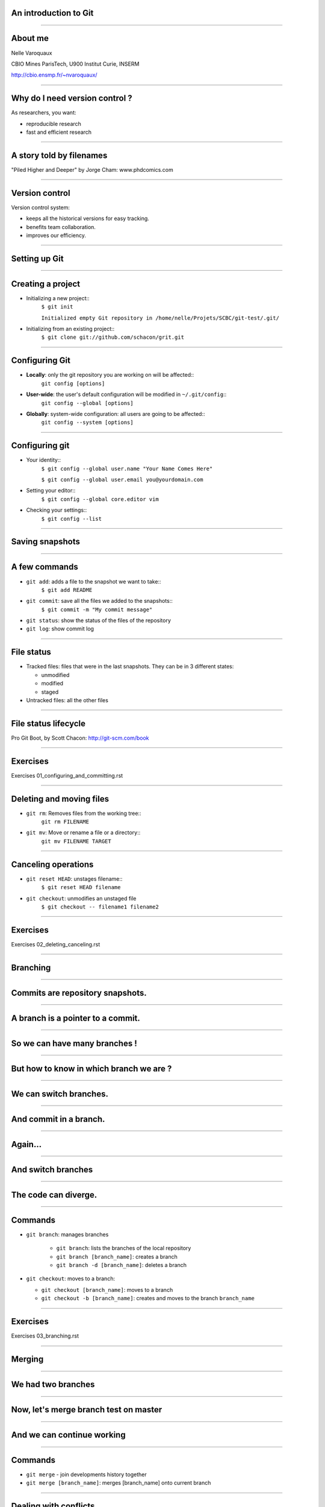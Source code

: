 An introduction to Git
================================================================================

----

About me
==========

.. raw:: html

   <span class="big">

Nelle Varoquaux

CBIO Mines ParisTech, U900 Institut Curie, INSERM

http://cbio.ensmp.fr/~nvaroquaux/

.. raw:: html

   </span>

----

Why do I need version control ?
================================================================================

As researchers, you want:

- reproducible research
- fast and efficient research

.. image:: images/Journal-of-Irrproducibe-Research.jpg


------

A story told by filenames
================================================================================

.. image:: images/version_control.gif

.. raw:: html

   <span class="references">

"Piled Higher and Deeper" by Jorge Cham: www.phdcomics.com

.. raw:: html

  </span>


----


Version control
================================================================================

Version control system:

- keeps all the historical versions for easy tracking.
- benefits team collaboration.
- improves our efficiency.

----

Setting up Git
================================================================================

----

Creating a project
================================================================================


- Initializing a new project::
    ``$ git init``

    ``Initialized empty Git repository in /home/nelle/Projets/SCBC/git-test/.git/``


- Initializing from an existing project::
    ``$ git clone git://github.com/schacon/grit.git``

----

Configuring Git
================================================================================


.. TODO

- **Locally**: only the git repository you are working on will be affected::
    ``git config [options]``

- **User-wide**: the user's default configuration will be modified in ``~/.git/config``::
    ``git config --global [options]``

- **Globally**: system-wide configuration: all users are going to be affected::
    ``git config --system [options]``


----

Configuring git
================================================================================

- Your identity::
    ``$ git config --global user.name "Your Name Comes Here"``

    ``$ git config --global user.email you@yourdomain.com``

- Setting your editor::
    ``$ git config --global core.editor vim``

- Checking your settings::
    ``$ git config --list``

----

Saving snapshots
================================================================================

----

A few commands
================================================================================

- ``git add``: adds a file to the snapshot we want to take::
    ``$ git add README``

- ``git commit``: save all the files we added to the snapshots::
    ``$ git commit -m "My commit message"``

- ``git status``: show the status of the files of the repository

- ``git log``: show commit log

-----

File status
================================================================================

- Tracked files: files that were in the last snapshots. They can be in 3
  different states:

  - unmodified
  - modified
  - staged

- Untracked files: all the other files

-----


File status lifecycle
================================================================================


.. image:: images/git_file_status_lifecycle.png


.. raw:: html

  <span class="references">

Pro Git Boot, by Scott Chacon: http://git-scm.com/book

.. raw:: html

   </span>

----

Exercises
================================================================================

Exercises 01_configuring_and_committing.rst

----

Deleting and moving files
================================================================================

- ``git rm``: Removes files from the working tree::
      ``git rm FILENAME``

- ``git mv``: Move or rename a file or a directory::
      ``git mv FILENAME TARGET``

--------

Canceling operations
================================================================================

- ``git reset HEAD``: unstages filename::
    ``$ git reset HEAD filename``

- ``git checkout``: unmodifies an unstaged file
    ``$ git checkout -- filename1 filename2``

-------

Exercises
==========

Exercises 02_deleting_canceling.rst

-------

Branching
================================================================================

----

Commits are repository snapshots.
================================================================================

.. image:: images/git_0-300dpi.png
   :scale: 25%

----

A branch is a pointer to a commit.
================================================================================

.. image:: images/git_1-300dpi.png
   :scale: 25%

----

So we can have many branches !
================================================================================

.. image:: images/git_2-300dpi.png
   :scale: 25%

----

But how to know in which branch we are ?
================================================================================


.. image:: images/git_3-300dpi.png
   :scale: 25%

----

We can switch branches.
================================================================================


.. image:: images/git_4-300dpi.png
   :scale: 25%

----

And commit in a branch.
================================================================================

.. image:: images/git_5-300dpi.png
   :scale: 25%

----

Again...
================================================================================

.. image:: images/git_6-300dpi.png
   :scale: 25%

----

And switch branches
================================================================================

.. image:: images/git_7-300dpi.png
   :scale: 25%

----

The code can diverge.
================================================================================

.. image:: images/git_9-300dpi.png
   :scale: 25%

----

Commands
================================================================================

- ``git branch``: manages branches

    - ``git branch``: lists the branches of the local repository
    - ``git branch [branch_name]``: creates a branch
    - ``git branch -d [branch_name]``: deletes a branch

- ``git checkout``: moves to a branch:

  - ``git checkout [branch_name]``: moves to a branch
  - ``git checkout -b [branch_name]``: creates and moves to the branch ``branch_name``

----

Exercises
================================================================================

Exercises 03_branching.rst

----

Merging
================================================================================

-----

We had two branches
================================================================================

.. image:: images/git_10-300dpi.png
   :scale: 20%

----

Now, let's merge branch test on master
================================================================================

.. image:: images/git_11-300dpi.png
   :scale: 20%

----

And we can continue working
================================================================================

.. image:: images/git_12-300dpi.png
   :scale: 20%

----

Commands
================================================================================

- ``git merge`` - join developments history together
- ``git merge [branch_name]``: merges [branch_name] onto current branch

----

Dealing with conflicts
================================================================================

When a conflict emerges, you must **manually** edit the files::

    <<<<<<< HEAD:calc.py
    print 'the average is', sum(x) / float(len(x))
    print 'sumsqdiffs is', sum(diffs)
    =======
    avg = sum(x) / float(len(x))
    sumsqdiffs = sum(diffs) / float(len(x))

    print 'average is', avg, 'and sumsqdiffs is', sumsqdiffs
    >>>>>>> edgier:calc.py

----

Exercises
================================================================================

Exercises 04_merging.rst

----

Working with a server
================================================================================

----

Remotes
================================================================================

Remote repositories are versions of your project that are hosted on the
Internet or network somewhere.

- ``git remote`` lists the remote servers you have configured.
  Tip: For more verbosity, add ``-v`` option.

- ``git remote add name url``: adds the url as a remote
- ``git remote rm name``: remove the remote ``name``

----

Github
================================================================================

.. image:: images/github.png

----

Updating a repository
================================================================================

- ``git fetch [remote-name]``: fetches the branches on the remote. The branches
  from that remote are then accessible locally in
  ``[remote-name/branch-name]``
- ``git push [remote-name] [branch-name]``: pushed ``[branch-name]`` onto
  remote ``[branch-name]``
- ``git merge [branch-name]``: merges ``[branch-name]`` into the current
  branch

----


Exercises
================================================================================

Exercises 05_remotes.rst

-----

The Github workflow
====================

----

Private git repositories
================================================================================

----

Having private git repositories
================================================================================

- ``Github`` 6$/month accounts
- Setting up a repository on a server

----

Setting up git on a server
================================================================================

In 3 commands:

  - ``git clone --bare my_project my_project.git``
  - ``scp -r my_project.git user@git.example.com:/opt/git``
  - ``git clone user@git.example.com:/opt/git/my_project.git``

----

Thank you for your attention
================================================================================
